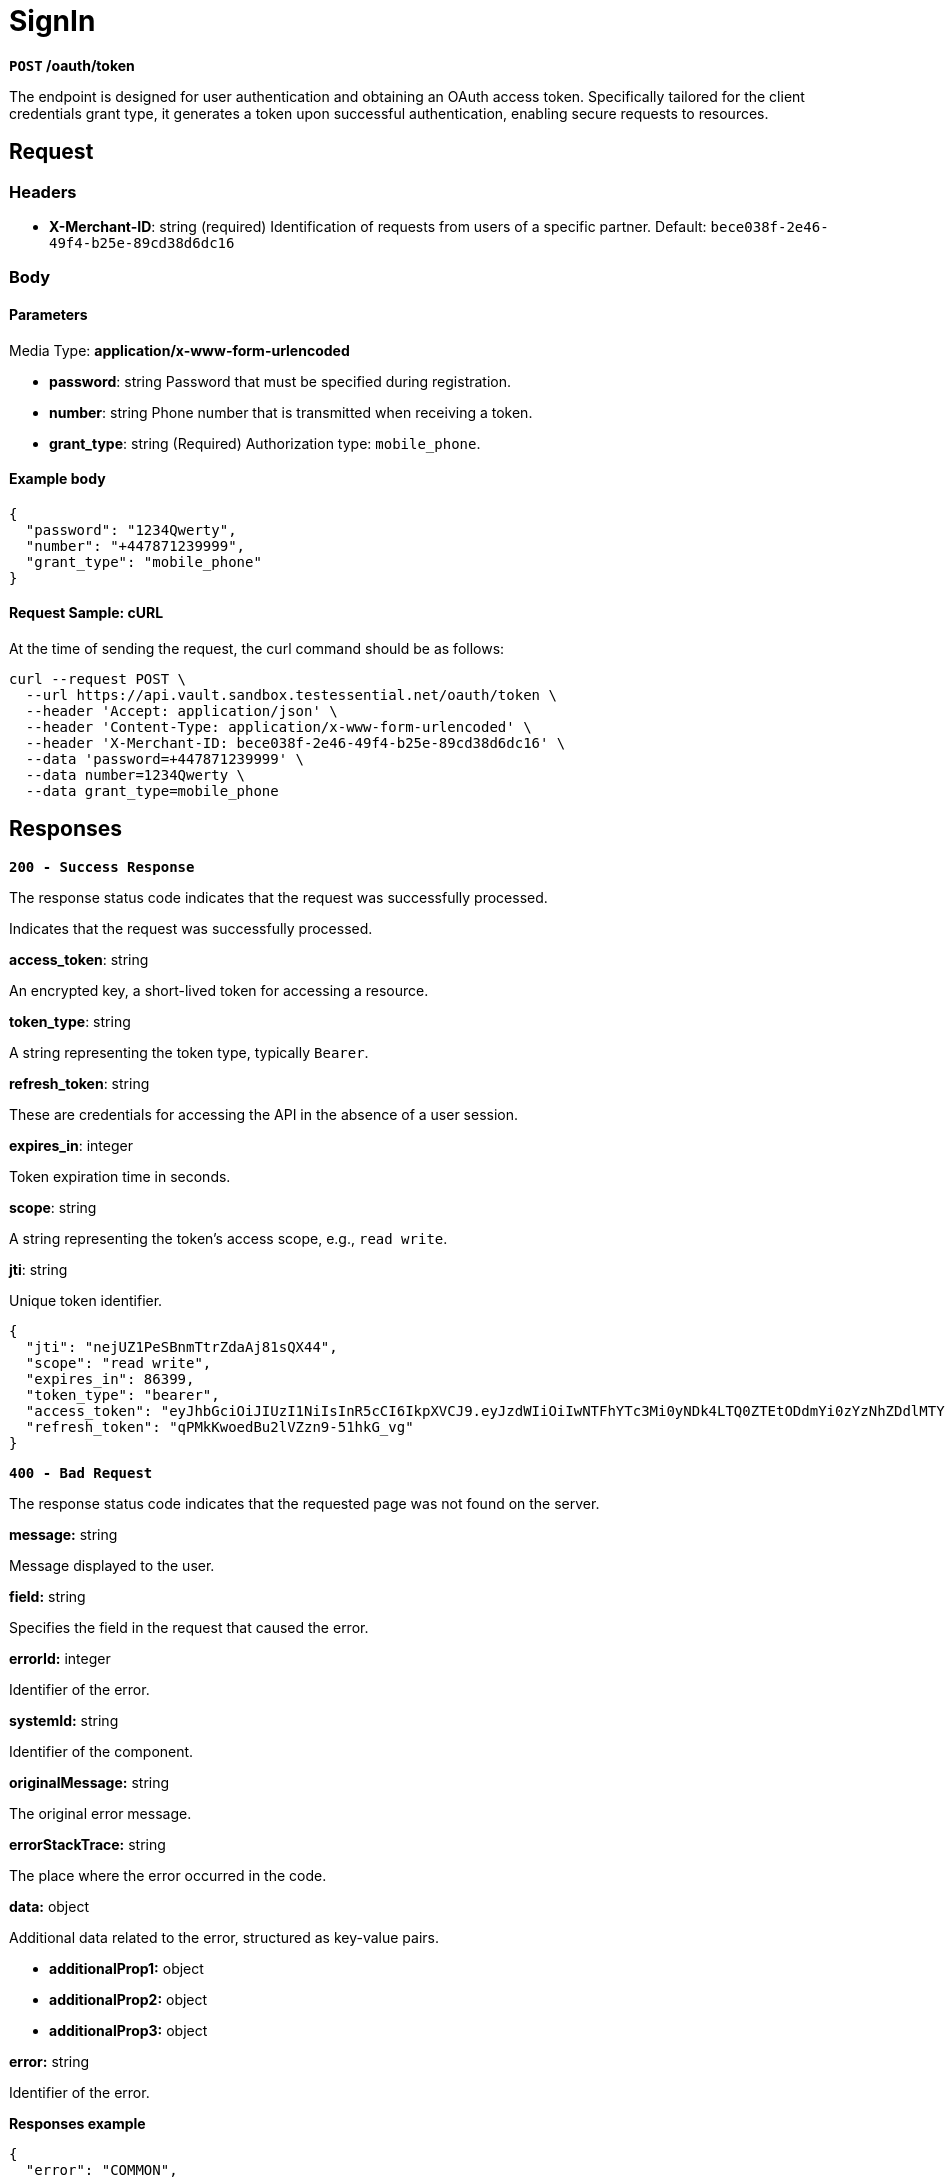 = *SignIn*

*`POST` /oauth/token*

The endpoint is designed for user authentication and obtaining an OAuth access token. Specifically tailored for the client credentials grant type, it generates a token upon successful authentication, enabling secure requests to resources.


== *Request*

=== *Headers*

- *X-Merchant-ID*: string (required)
Identification of requests from users of a specific partner.
Default: `bece038f-2e46-49f4-b25e-89cd38d6dc16`

=== *Body*


.Media Type: *application/x-www-form-urlencoded*


==== *Parameters*


- *password*: string
Password that must be specified during registration.

- *number*: string
Phone number that is transmitted when receiving a token.

- *grant_type*: string (Required)
Authorization type: `mobile_phone`.


==== **Example body**

[source,json]
----
{
  "password": "1234Qwerty",
  "number": "+447871239999",
  "grant_type": "mobile_phone"
}
----

==== **Request Sample: cURL**

At the time of sending the request, the curl command should be as follows:

[source,curl]
----
curl --request POST \
  --url https://api.vault.sandbox.testessential.net/oauth/token \
  --header 'Accept: application/json' \
  --header 'Content-Type: application/x-www-form-urlencoded' \
  --header 'X-Merchant-ID: bece038f-2e46-49f4-b25e-89cd38d6dc16' \
  --data 'password=+447871239999' \
  --data number=1234Qwerty \
  --data grant_type=mobile_phone
----

== Responses

[.collapsible]
====
*`200 - Success Response`*

The response status code indicates that the request was successfully processed.

[.collapsible-content]

Indicates that the request was successfully processed.

.**access_token**: string
An encrypted key, a short-lived token for accessing a resource.

.**token_type**: string
A string representing the token type, typically `Bearer`.

.**refresh_token**: string
These are credentials for accessing the API in the absence of a user session.

.**expires_in**: integer
Token expiration time in seconds.

.**scope**: string
A string representing the token's access scope, e.g., `read write`.

.**jti**: string
Unique token identifier.

[source,json]
----
{
  "jti": "nejUZ1PeSBnmTtrZdaAj81sQX44",
  "scope": "read write",
  "expires_in": 86399,
  "token_type": "bearer",
  "access_token": "eyJhbGciOiJIUzI1NiIsInR5cCI6IkpXVCJ9.eyJzdWIiOiIwNTFhYTc3Mi0yNDk4LTQ0ZTEtODdmYi0zYzNhZDdlMTY1ODgiLCJleHAiOjE3MDk4MDQzNjksImlhdCI6MTcwOTcxNzk2OX0.9nA1ur5_fGwlap2mrPN35OhR6dJ0M5qmNLNjJ2iZM6g",
  "refresh_token": "qPMkKwoedBu2lVZzn9-51hkG_vg"
}
----


====

[.collapsible]
====
*`400 - Bad Request`*

The response status code indicates that the requested page was not found on the server.

[.collapsible-content]

.*message:* string
Message displayed to the user.

.*field:* string
Specifies the field in the request that caused the error.

.*errorId:* integer
Identifier of the error.

.*systemId:* string
Identifier of the component.

.*originalMessage:* string
The original error message.

.*errorStackTrace:* string
The place where the error occurred in the code.

.*data:* object
Additional data related to the error, structured as key-value pairs.

** **additionalProp1:** object
** **additionalProp2:** object
** **additionalProp3:** object

.*error:* string
Identifier of the error.

**Responses example**

[source,json]
----
{
  "error": "COMMON",
  "errorId": 0,
  "message": "Sorry for inconvenience. We're fixing the issue. If you have urgent questions, contact support",
  "systemId": "core"
}
----

====
